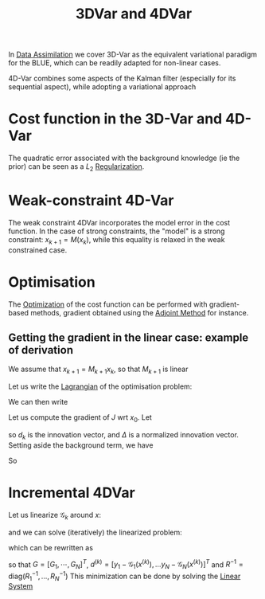 :PROPERTIES:
:ID:       ea4143c4-696d-43e2-adee-f11ffce97095
:ROAM_ALIASES: "Variational Data Assimilation"
:END:
#+title: 3DVar and 4DVar
#+filetags: :DataAssimilation:
#+STARTUP: latexpreview

In [[id:30f05970-bcf5-4fb2-b6d7-13fa4209e968][Data Assimilation]] we cover 3D-Var as the equivalent variational
paradigm for the BLUE, which can be readily adapted for non-linear cases.

4D-Var combines some aspects of the Kalman filter (especially for its
sequential aspect), while adopting a variational approach

* Cost function in the 3D-Var and 4D-Var

\begin{align}
  J_{3D}(x) &= \frac{1}{2}\left(x-x^b\right)^T\mathbf{B}^{-1}\left(x-x^b\right) + \frac{1}{2}(y - \mathbf{H}x)^T\mathbf{R}^{-1}(y - \mathbf{H}x) \\
J_{4D}(x) &= \frac{1}{2}\|x_0 - x_0^b \|^2_{\mathbf{B}_0^{-1}} + \frac{1}{2}\sum_{k=0}^{K} \|y_k - \mathbf{H}_k x_k\|_{\mathbf{R_k}^{-1}}^2
\end{align}
The quadratic error associated with the background knowledge (ie the prior) can be seen as a
$L_2$ [[id:4fe0221e-366f-4442-ac99-542bc63f2eb4][Regularization]].


* Weak-constraint 4D-Var
\begin{align}
J_{4D,\mathrm{Strong}}(x) &= \frac{1}{2}\|x_0 - x_0^b \|^2_{\mathbf{B}_0^{-1}} + \frac{1}{2}\sum_{k=0}^{K} \|y_k - \mathbf{H}_k x_k\|_{\mathbf{R_k}^{-1}}^2 \\
J_{4D,\mathrm{Weak}}(x) &= \frac{1}{2}\|x_0 - x_0^b \|^2_{\mathbf{B}_0^{-1}} + \frac{1}{2}\sum_{k=0}^{K} \|y_k - \mathbf{H}_k x_k\|_{\mathbf{R_k}^{-1}}^2 + \frac{1}{2}\sum_{k=1}^{K} \|x_k - \mathbf{M}_k x_{k-1}\|_{\mathbf{Q_k}^{-1}}^2
\end{align}
The weak constraint 4DVar incorporates the model error in the cost
function.  In the case of strong constraints, the "model" is a strong
constraint: $x_{k+1} = M(x_k)$, while this equality is relaxed in the
weak constrained case.

* Optimisation
The [[id:7d189b3c-3b68-46f9-9f21-5ff1b5d2372d][Optimization]] of the cost function can be performed with
gradient-based methods, gradient obtained using the [[id:f867396d-b033-4fa7-b99a-b4dd551ae37b][Adjoint Method]] for
instance.

** Getting the gradient in the linear case: example of derivation
We assume that $x_{k+1} = M_{k+1} x_k$, so that $M_{k+1}$ is linear

Let us write the [[id:713b6a9f-24f1-4bf2-9dd9-92af579c3a35][Lagrangian]] of the optimisation problem:
\begin{equation}
L(x, \Lambda) = J(x) + \sum_{k=1}^K \Lambda_k^T \left(x_k - M_kx_{k-1}\right)
\end{equation}
We can then write
\begin{equation}
x_k = M_k M_{k-1} \dots M_1 x_0
\end{equation}
Let us compute the gradient of $J$ wrt $x_0$.
Let
\begin{align}
d_k &= y_k - H_k [M_k M_{k-1} \dots M_1]x_0 \\
\Delta_k &= R_k^{-1}d_k
\end{align}
so $d_k$ is the innovation vector, and $\Delta$ is a normalized
innovation vector. Setting aside the background term, we have
\begin{align}
\delta J(x_0) &= \frac{1}{2}\sum_{k=0}^K \delta d_k^T R_k^{-1}d_k + \frac{1}{2}\sum_{k=0}^K  d_k^T R_k^{-1}\delta d_k \\
&= \sum_{k=0}^K  (\delta d_k)^T R_k^{-1}d_k\\
&=- \sum_{k=0}^K  \left(H_k [M_k M_{k-1} \dots M_1]\delta x_0\right)^T \Delta_k\\
&= - \delta x_0^T\sum_{k=0}^K  \left[M_0^T M^T_{1} \dots M_k^T\right] H_k^T\Delta_k\\
&= \langle \delta x_0 ;-\sum_{k=0}^K  \left[M_0^T M^T_{1} \dots M_k^T\right] H_k^T\Delta_k
\end{align}
So
\begin{align}
\nabla_{x_0} J &= -\sum_{k=0}^K  \left[M_0^T M^T_{1} \dots M_k^T\right] H_k^T\Delta_k\\
&= -\left(H_0^T \Delta_0 + M_1^T\left[H_1^T \Delta_1 + M_2^T\left[H_2^T \Delta_2 \dots [M_K^TH_K^T\Delta_K]\right]\right]\right)
\end{align}





* Incremental 4DVar
\begin{align}
J(x) &= \frac{1}{2}\|x - x_0^b \|^2_{\mathbf{B}^{-1}} + \frac{1}{2}\sum_{k=0}^{K} \|y_k - \mathcal{H}_k\circ \mathcal{M}_k (x_k)\|_{\mathbf{R_k}^{-1}}^2 \\
J(x) &= \frac{1}{2}\|x - x^b \|^2_{\mathbf{B}^{-1}} + \frac{1}{2}\sum_{k=0}^{K} \|y_k - \mathcal{G}_k (x)\|_{\mathbf{R_k}^{-1}}^2 
\end{align}

Let us linearize $\mathcal{G}_k$ around $x$:
\begin{equation}
\mathcal{G}_k(x + \delta x) \approx \mathcal{G}_k(x) + G_k\delta x
\end{equation}
and we can solve (iteratively) the linearized problem:
\begin{equation}
\min_{\delta x^{(k)}} \frac{1}{2} \|x^{(k)} + \delta x^{(k)} - x^b\|_{B^{-1}} + \frac{1}{2} \sum_{j=0}^{N} \|\mathcal{G}_j(x^{(k)}) + G_j \delta x^{(k)} - y_j \|_{R^{-1}_j}
\end{equation}
which can be rewritten as
\begin{equation}
\min_{\delta x^{(k)}} \frac{1}{2} \|\delta x^{(k)} + (x^{(k)}- x^b)\|^2_{B^{-1}} + \frac{1}{2}\|G \delta x^{(k)} - d^{(k)} \|^2_{R^{-1}}
\end{equation}

so that $G = [G_1, \cdots, G_N]^T$, $d^{(k)} = [y_1 - \mathcal{G}_1(x^{(k)}), \dots y_N - \mathcal{G}_N(x^{(k)})]^T$ and $R^{-1} = \mathrm{diag}(R_1^{-1}, \dots, R_N^{-1})$ 
This minimization can be done by solving the [[id:d64056c7-f969-484c-baf5-d5f2726ce4ba][Linear System]]

\begin{equation}
\left(B^{-1} + G^T R^{-1} G\right) \delta x^{(k)} = B^{-1}(x^b - x^{(k)}) + G^TR^{-1}d
\end{equation}
